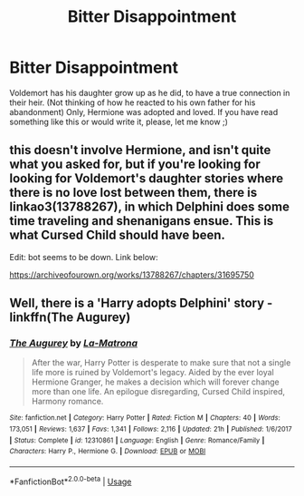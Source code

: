 #+TITLE: Bitter Disappointment

* Bitter Disappointment
:PROPERTIES:
:Author: KnocturneWitch
:Score: 0
:DateUnix: 1560555889.0
:DateShort: 2019-Jun-15
:FlairText: Request
:END:
Voldemort has his daughter grow up as he did, to have a true connection in their heir. (Not thinking of how he reacted to his own father for his abandonment) Only, Hermione was adopted and loved. If you have read something like this or would write it, please, let me know ;)


** this doesn't involve Hermione, and isn't quite what you asked for, but if you're looking for looking for Voldemort's daughter stories where there is no love lost between them, there is linkao3(13788267), in which Delphini does some time traveling and shenanigans ensue. This is what Cursed Child should have been.

Edit: bot seems to be down. Link below:

[[https://archiveofourown.org/works/13788267/chapters/31695750]]
:PROPERTIES:
:Author: Efficient_Assistant
:Score: 3
:DateUnix: 1560623206.0
:DateShort: 2019-Jun-15
:END:


** Well, there is a 'Harry adopts Delphini' story - linkffn(The Augurey)
:PROPERTIES:
:Author: rohan62442
:Score: 3
:DateUnix: 1560628463.0
:DateShort: 2019-Jun-16
:END:

*** [[https://www.fanfiction.net/s/12310861/1/][*/The Augurey/*]] by [[https://www.fanfiction.net/u/5281453/La-Matrona][/La-Matrona/]]

#+begin_quote
  After the war, Harry Potter is desperate to make sure that not a single life more is ruined by Voldemort's legacy. Aided by the ever loyal Hermione Granger, he makes a decision which will forever change more than one life. An epilogue disregarding, Cursed Child inspired, Harmony romance.
#+end_quote

^{/Site/:} ^{fanfiction.net} ^{*|*} ^{/Category/:} ^{Harry} ^{Potter} ^{*|*} ^{/Rated/:} ^{Fiction} ^{M} ^{*|*} ^{/Chapters/:} ^{40} ^{*|*} ^{/Words/:} ^{173,051} ^{*|*} ^{/Reviews/:} ^{1,637} ^{*|*} ^{/Favs/:} ^{1,341} ^{*|*} ^{/Follows/:} ^{2,116} ^{*|*} ^{/Updated/:} ^{21h} ^{*|*} ^{/Published/:} ^{1/6/2017} ^{*|*} ^{/Status/:} ^{Complete} ^{*|*} ^{/id/:} ^{12310861} ^{*|*} ^{/Language/:} ^{English} ^{*|*} ^{/Genre/:} ^{Romance/Family} ^{*|*} ^{/Characters/:} ^{Harry} ^{P.,} ^{Hermione} ^{G.} ^{*|*} ^{/Download/:} ^{[[http://www.ff2ebook.com/old/ffn-bot/index.php?id=12310861&source=ff&filetype=epub][EPUB]]} ^{or} ^{[[http://www.ff2ebook.com/old/ffn-bot/index.php?id=12310861&source=ff&filetype=mobi][MOBI]]}

--------------

*FanfictionBot*^{2.0.0-beta} | [[https://github.com/tusing/reddit-ffn-bot/wiki/Usage][Usage]]
:PROPERTIES:
:Author: FanfictionBot
:Score: 2
:DateUnix: 1560628477.0
:DateShort: 2019-Jun-16
:END:

